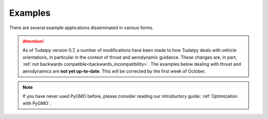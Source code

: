 
.. _getting_started_examples:

************************
Examples
************************

There are several example applications disseminated in various forms.



.. panels::
    :body: text-left
    :header: text-center

    ---
    :column: col-lg-4 p-3

    **Mybinder**
    ^^^

    Here examples written as Jupyter notebooks can be run online, without the need of installing tudatpy and/or an IDE.

    +++

    .. link-button:: https://mybinder.org/v2/gh/tudat-team/tudatpy-examples/master
        :text: Try it out
        :classes: btn-outline-primary btn-block stretched-link

    ---
    :column: col-lg-4 p-3

    **Github repo**
    ^^^

    The same examples are available on Github, both as Jupyter notebooks and regular *.py* files.

    +++

    .. link-button:: https://github.com/tudat-team/tudatpy-examples
        :text: Go to the repo
        :classes: btn-outline-primary btn-block stretched-link

    ---
    :column: col-lg-4 p-3

    **Online documentation**
    ^^^

    Alternatively, you can go through the examples directly from this website.

    +++

    .. link-button:: examples
        :type: ref
        :text: See below
        :classes: btn-outline-primary btn-block stretched-link

.. attention::

  As of Tudatpy version 0.7, a number of modifications have been made to how Tudatpy deals with vehicle orientations,
  in particular in the context of thrust and aerodynamic guidance. These changes are, in part,
  :ref:`not backwards compatible<backwards_incompatibility>`. The examples below dealing with thrust and aerodynamics
  are **not yet up-to-date**. This will be corrected by the first week of October.

.. nbgallery::
   :caption: Numerical propagation of dynamics
   :glob:

   _src_examples/notebooks/propagation/*

.. nbgallery::
   :caption: Estimation of dynamics and parameters
   :glob:

   _src_examples/notebooks/estimation/*

.. nbgallery::
   :caption: Optimization with PyGMO
   :glob:

   _src_examples/notebooks/pygmo/*

.. note::
   If you have never used PyGMO before, please
   consider reading our introductory guide: :ref:`Optimization with PyGMO`.
